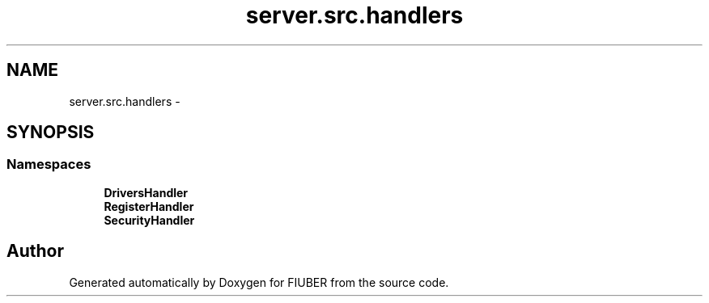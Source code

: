 .TH "server.src.handlers" 3 "Mon Nov 6 2017" "Version 1.0.0" "FIUBER" \" -*- nroff -*-
.ad l
.nh
.SH NAME
server.src.handlers \- 
.SH SYNOPSIS
.br
.PP
.SS "Namespaces"

.in +1c
.ti -1c
.RI " \fBDriversHandler\fP"
.br
.ti -1c
.RI " \fBRegisterHandler\fP"
.br
.ti -1c
.RI " \fBSecurityHandler\fP"
.br
.in -1c
.SH "Author"
.PP 
Generated automatically by Doxygen for FIUBER from the source code\&.
